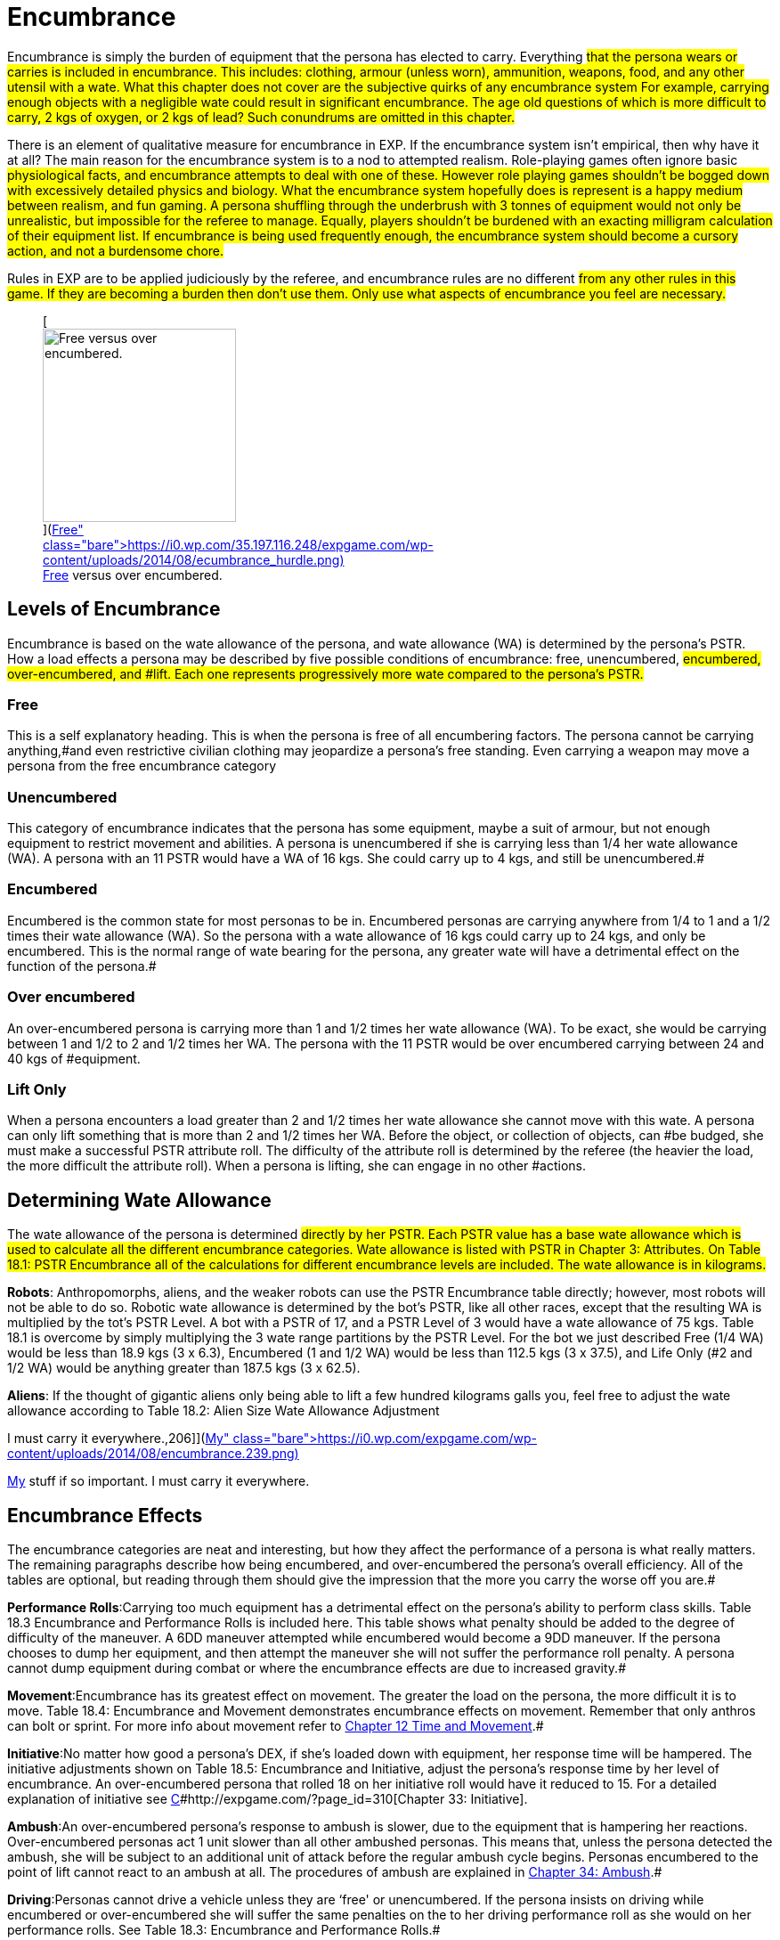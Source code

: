 = Encumbrance


Encumbrance is simply the burden of equipment that the persona has elected to carry.
Everything #that the persona wears or carries is included in encumbrance.
This includes: clothing, armour (unless worn), ammunition, weapons, food, and any other utensil with a wate.
What this chapter does not cover are the subjective quirks of any encumbrance system For example, carrying enough objects with a negligible wate could result in significant encumbrance.
The age old questions of which is more difficult to carry, 2 kgs of oxygen, or 2 kgs of lead?
Such conundrums are omitted in this chapter.#

There is an element of qualitative measure for encumbrance in EXP.
If the encumbrance system isn't empirical, then why have it at all?
The main reason for the encumbrance system is to a nod to attempted realism.
Role-playing games often ignore basic #physiological facts, and encumbrance attempts to deal with one of these. However role playing games shouldn't be bogged down with excessively detailed physics and biology.
What the encumbrance system hopefully does is represent is a happy medium between realism, and fun gaming.
A persona shuffling through the underbrush with 3 tonnes of equipment would not only be unrealistic, but impossible for the referee to manage.
Equally, players shouldn't be burdened with an exacting milligram calculation of their equipment list.
If encumbrance is being used frequently enough, the encumbrance system should become a cursory action, and not a burdensome chore.#

Rules in EXP are to be applied judiciously by the referee, and encumbrance rules are no different #from any other rules in this game.
If they are becoming a burden then don't use them.
Only use what aspects of encumbrance you feel are necessary.#+++<figure id="attachment_1799" aria-describedby="caption-attachment-1799" style="width: 217px" class="wp-caption aligncenter">+++[image:https://i1.wp.com/35.197.116.248/expgame.com/wp-content/uploads/2014/08/ecumbrance_hurdle-217x300.png?resize=217%2C300[Free versus over encumbered.,217]](https://i0.wp.com/35.197.116.248/expgame.com/wp-content/uploads/2014/08/ecumbrance_hurdle.png)+++<figcaption id="caption-attachment-1799" class="wp-caption-text">+++Free versus over encumbered.+++</figcaption>++++++</figure>+++

== Levels of Encumbrance

Encumbrance is based on the wate allowance of the persona, and wate allowance (WA) is determined by the persona's PSTR.
How a load effects a persona may be described by five possible conditions of encumbrance: free, unencumbered, #encumbered, over-encumbered, and #lift.
Each one represents progressively more wate compared to the persona's PSTR.#

=== Free

This is a self explanatory heading.
This is when the persona is free of all encumbering factors.
The persona cannot be carrying anything,#and even restrictive civilian clothing may jeopardize a persona's free standing.
Even carrying a weapon may move a persona from the free encumbrance category

=== Unencumbered

This category of encumbrance indicates that the persona has some equipment, maybe a suit of armour, but not enough equipment to restrict movement and abilities.
A persona is unencumbered if she is carrying less than 1/4 her wate allowance (WA).
A persona with an 11 PSTR would have a WA of 16 kgs.
She could carry up to 4 kgs, and still be unencumbered.#

=== Encumbered

Encumbered is the common state for most personas to be in.
Encumbered personas are carrying anywhere from 1/4 to 1 and a 1/2 times their wate allowance (WA).
So the persona with a wate allowance of 16 kgs could carry up to 24 kgs, and only be encumbered.
This is the normal range of wate bearing for the persona, any greater wate will have a detrimental effect on the function of the persona.#

=== Over encumbered

An over-encumbered persona is carrying more than 1 and 1/2 times her wate allowance (WA).
To be exact, she would be carrying between 1 and 1/2 to 2 and 1/2 times her WA.
The persona with the 11 PSTR would be over encumbered carrying between 24 and 40 kgs of #equipment.

=== Lift Only

When a persona encounters a load greater than 2 and 1/2 times her wate allowance she cannot move with this wate.
A persona can only lift something that is more than 2 and 1/2 times her WA.
Before the object, or collection of objects, can #be budged, she must make a successful PSTR attribute roll.
The difficulty of the attribute roll is determined by the referee (the heavier the load, the more difficult the attribute roll).
When a persona is lifting, she can engage in no other #actions.

== Determining Wate Allowance

The wate allowance of the persona is determined #directly by her PSTR.
Each PSTR value has a base wate allowance  which is used to calculate all the different encumbrance categories.
Wate allowance is listed with PSTR in Chapter 3: Attributes.
On Table 18.1: PSTR Encumbrance all of the calculations for different encumbrance levels are included.
The wate allowance is in kilograms.#

// table id 197

*Robots*: Anthropomorphs, aliens, and the weaker robots can use the PSTR Encumbrance table directly;
however, most robots will not be able to do so.
Robotic wate allowance is determined by the bot's PSTR, like all other races, except that the resulting WA is multiplied by the tot's PSTR Level.
A bot with a PSTR of 17, and a PSTR Level of 3 would have a wate allowance of 75 kgs. Table 18.1 is overcome by simply multiplying the 3 wate range partitions by the PSTR Level.
For the bot we just described Free (1/4 WA) would be less than 18.9 kgs (3 x 6.3), Encumbered (1 and 1/2 WA) would be less than 112.5 kgs (3 x 37.5), and Life Only (#2 and 1/2 WA) would be anything greater than 187.5 kgs (3 x 62.5).

*Aliens*: If the thought of gigantic aliens only being able to lift a few hundred kilograms galls you, feel free to adjust the wate allowance according to Table 18.2: Alien Size Wate Allowance Adjustment

// insert table 198+++<figure id="attachment_1800" aria-describedby="caption-attachment-1800" style="width: 206px" class="wp-caption aligncenter">+++[image:https://i1.wp.com/expgame.com/wp-content/uploads/2014/08/encumbrance.239-206x300.png?resize=206%2C300[My stuff if so important.
I must carry it everywhere.,206]](https://i0.wp.com/expgame.com/wp-content/uploads/2014/08/encumbrance.239.png)+++<figcaption id="caption-attachment-1800" class="wp-caption-text">+++My stuff if so important.
I must carry it everywhere.+++</figcaption>++++++</figure>+++

== Encumbrance Effects

The encumbrance categories are neat and interesting, but how they affect the performance of a persona is what really matters.
The remaining paragraphs describe how being encumbered, and over-encumbered  the persona's overall efficiency.
All of the tables are optional, but reading through them should give the impression that the more you carry the worse off you are.#

*Performance Rolls*:Carrying too much equipment has a detrimental effect on the persona's ability to perform class skills.
Table 18.3 Encumbrance and Performance Rolls is included here.
This table shows what penalty should be added to the degree of difficulty of the maneuver.
A 6DD maneuver attempted while encumbered would become a 9DD maneuver.
If the persona chooses to dump her equipment, and then attempt the maneuver she will not suffer the performance roll penalty.
A persona cannot dump equipment during combat or where the encumbrance effects are due to increased gravity.#

// table 199

*Movement*:Encumbrance has its greatest effect on movement.
The greater the load on the persona, the more difficult it is to move.
Table 18.4: Encumbrance and Movement demonstrates encumbrance effects on movement.
Remember that only anthros can bolt or sprint.
For more info about movement refer to http://expgame.com/?page_id=265[Chapter 12 Time and Movement].#

// insert table 200

*Initiative*:No matter how good a persona's DEX, if she's loaded down with equipment, her response time will be hampered.
The initiative adjustments shown on Table 18.5: Encumbrance and Initiative, adjust the persona's response time by her level of encumbrance.
An over-encumbered persona that rolled 18 on her initiative roll would have it reduced to 15.
For a detailed explanation of initiative see http://expgame.com/?page_id=310[C]#http://expgame.com/?page_id=310[Chapter 33: Initiative].

// insert table 201

*Ambush*:An over-encumbered persona's response to ambush is slower, due to the equipment that is hampering her reactions.
Over-encumbered personas act 1 unit slower than all other ambushed personas.
This means that, unless the persona detected the ambush, she will be subject to an additional unit of attack before the regular ambush cycle begins.
Personas encumbered to the point of lift cannot react to an ambush at all.
The procedures of ambush are explained in http://expgame.com/?page_id=312[Chapter 34: Ambush].#

*Driving*:Personas cannot drive a vehicle unless they are &#8216;free'
or unencumbered.
If the persona insists on driving while encumbered or over-encumbered she will suffer the same penalties on the to her driving performance roll as she would on her performance rolls.
See Table 18.3: Encumbrance and Performance Rolls.#

*Attribute Rolls*:Rarely will attribute rolls be affected by encumbrance.
If the referee has judged that equipment loads jeopardize attribute rolls the difficulty of the roll should be made higher.
Attribute rolls for DEX, PSTR, can occasionally be affected by encumbrance levels.
For example, getting up, balancing, jumping, etc.
Whereas the other attributes AWE, CHA, INT and MSTR are primarily non-physical attribute rolls, and are not affected by encumbrance.
See http://expgame.com/?page_id=275[Chapter 16: Special Rolls] for more information about attribute rolls.
+ #
